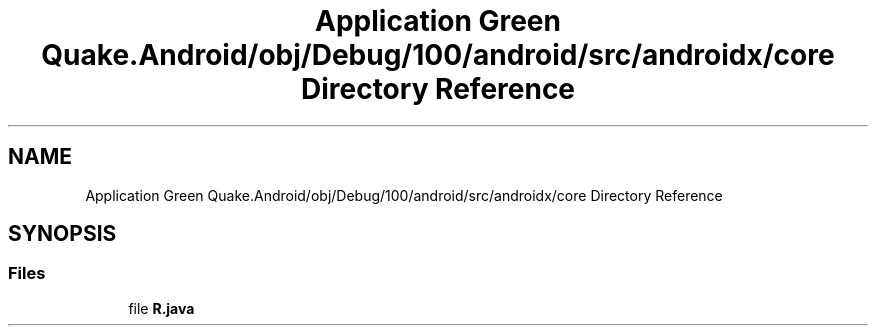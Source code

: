 .TH "Application Green Quake.Android/obj/Debug/100/android/src/androidx/core Directory Reference" 3 "Thu Apr 29 2021" "Version 1.0" "Green Quake" \" -*- nroff -*-
.ad l
.nh
.SH NAME
Application Green Quake.Android/obj/Debug/100/android/src/androidx/core Directory Reference
.SH SYNOPSIS
.br
.PP
.SS "Files"

.in +1c
.ti -1c
.RI "file \fBR\&.java\fP"
.br
.in -1c
